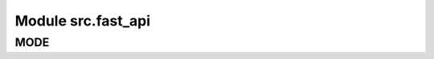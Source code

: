 Module src.fast_api
====================

.. module:: hypotez.src.fast_api
    :platform: Windows, Unix
    :synopsis:

    This module contains the initialization code for the FastAPI application.


MODE
----

.. autovariable:: hypotez.src.fast_api.MODE
    :annotation:
    :type: str
    :desc: Represents the application mode.